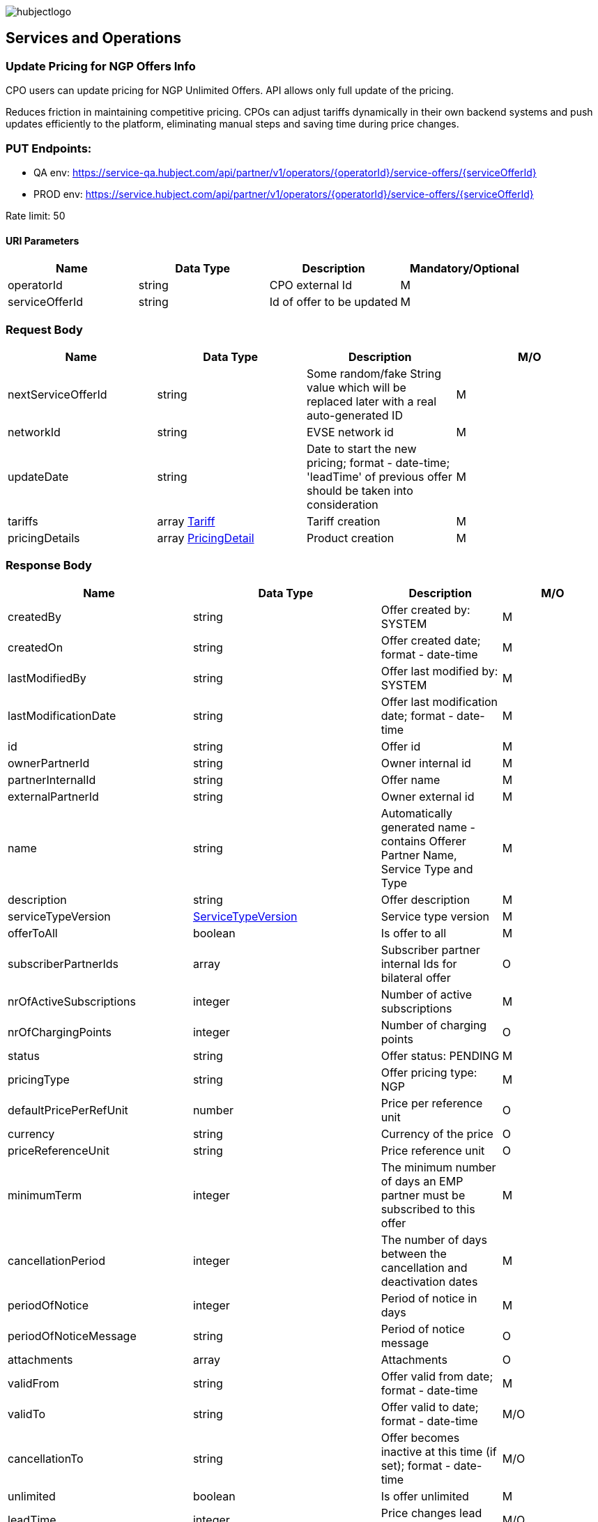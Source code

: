 image::images/hubjectlogo.png[float="right",align="right"]

[[services_and_operations]]
== Services and Operations

[[UpdatePricingforNGPOffersInfo]]
=== Update Pricing for NGP Offers Info

CPO users can update pricing for NGP Unlimited Offers. API allows only full update of the pricing.

Reduces friction in maintaining competitive pricing.
CPOs can adjust tariffs dynamically in their own backend systems and push updates efficiently to the platform, eliminating manual steps and saving time during price changes.

[[Endpoints]]
=== PUT Endpoints:

- QA env: https://service-qa.hubject.com/api/partner/v1/operators/{operatorId}/service-offers/{serviceOfferId}
- PROD env: https://service.hubject.com/api/partner/v1/operators/{operatorId}/service-offers/{serviceOfferId}

Rate limit: 50

[[URIParameters]]
==== URI Parameters

[%header]
|====
|    Name    |    Data Type    |    Description    |    Mandatory/Optional
|    operatorId    |    string    |    CPO external Id    |    M
|    serviceOfferId    |    string    |    Id of offer to be updated    |    M
|====

[[RequestBody]]
=== Request Body

[%header]
|====
|    Name    |    Data Type    |    Description    |    M/O
|    nextServiceOfferId    |    string    |    Some random/fake String value which will be replaced later with a real auto-generated ID    |    M
|    networkId    |    string    |    EVSE network id    |    M
|    updateDate    |    string    |    Date to start the new pricing; format - date-time; 'leadTime' of previous offer should be taken into consideration    |    M
|    tariffs    |    array <<Tariff>>    |    Tariff creation    |    M
|    pricingDetails    |    array <<PricingDetail>>    |    Product creation    |    M
|====

[[ResponseBody]]
=== Response Body

[%header]
|====
|    Name    |    Data Type    |    Description    |    M/O
|    createdBy    |    string    |    Offer created by: SYSTEM   |    M
|    createdOn    |    string    |    Offer created date; format - date-time   |    M
|    lastModifiedBy    |    string    |    Offer last modified by: SYSTEM   |    M
|    lastModificationDate    |    string    |    Offer last modification date; format - date-time  |    M
|    id    |    string    |    Offer id   |    M
|    ownerPartnerId    |    string    |    Owner internal id   |    M
|    partnerInternalId    |    string    |    Offer name   |    M
|    externalPartnerId    |    string    |    Owner external id   |    M
|    name    |    string    |    Automatically generated name - contains Offerer Partner Name, Service Type and Type   |    M
|    description    |    string    |    Offer description    |    M
|    serviceTypeVersion    |    <<ServiceTypeVersion>>    |    Service type version    |    M
|    offerToAll    |    boolean    |    Is offer to all    |    M
|    subscriberPartnerIds    |    array    |    Subscriber partner internal Ids for bilateral offer    |    O
|    nrOfActiveSubscriptions    |    integer    |    Number of active subscriptions    |    M
|    nrOfChargingPoints    |    integer    |    Number of charging points    |    O
|    status    |    string    |    Offer status: PENDING    |    M
|    pricingType    |    string    |    Offer pricing type: NGP    |    M
|    defaultPricePerRefUnit    |    number    |    Price per reference unit    |    O
|    currency    |    string    |    Currency of the price    |    O
|    priceReferenceUnit    |    string    |    Price reference unit    |    O
|    minimumTerm    |    integer    |    The minimum number of days an EMP partner must be subscribed to this offer    |    M
|    cancellationPeriod    |    integer    |    The number of days between the cancellation and deactivation dates    |    M
|    periodOfNotice    |    integer    |    Period of notice in days    |    M
|    periodOfNoticeMessage    |    string    |    Period of notice message    |    O
|    attachments    |    array    |    Attachments    |    O
|    validFrom    |    string    |    Offer valid from date; format - date-time    |    M
|    validTo    |    string    |    Offer valid to date; format - date-time   |    M/O
|    cancellationTo    |    string    |    Offer becomes inactive at this time (if set); format - date-time    |    M/O
|    unlimited    |    boolean    |    Is offer unlimited    |    M
|    leadTime    |    integer    |    Price changes lead time    |    M/O
|    version    |    integer    |    Offer version    |    M
|    originalServiceOfferId    |    string    |    Unlimited service offer original service offer id    |    M/O
|    originalValidFrom    |    string    |    Original unlimited service offer valid from; format - date-time   |    M/O
|    previousServiceOfferId    |    integer    |    Unlimited service offer previous service offer id    |    M/O
|    nextServiceOfferId    |    integer    |    Unlimited service offer next service offer id    |    M/O
|    productPricingDTOSet    |    array    |    not available    |    O
|    nrOfPendingSubscriptions    |    integer    |    Number of pending subscriptions    |    M
|    twoStepProcess    |    boolean    |    Is two-step-process offer    |    M
|    twoStepRequiredMasterDataFields    |    <<TwoStepRequiredMasterDataFields>>    |    Two-step-process required master data fields   |    M
|====

[[PayloadObjects]]
==== PayloadObjects:

[[Tariff]]
==== Tariff

[%header]
|====
|    Name    |    Data Type    |    Description    |    M/O
|    name |    string |    Tariff name |    M
|    currency |    string |    Tariff currency |    M
|    pricingComponents |    array <<PricingComponent>> |    Pricing components for the tariff |    M
|====

[[PricingComponent]]
==== PricingComponent

[%header]
|====
|    Name    |    Data Type    |    Description    |    M/O
|    type |    string |    Pricing components type: CHARGING_ENERGY, CHARGING_TIME, PARKING, SESSION   |    M
|    referenceUnit |    string |    Pricing components reference unit: KILOWATT_HOUR, MINUTE, NONE  |    M
|    cost |    number |    Pricing components cost |    M
|    gracePeriod |    integer |    Pricing component grace period |    O
|====

[[PricingDetail]]
==== PricingDetail

[%header]
|====
|    Name    |    Data Type    |    Description    |    M/O
|    groupId |    string |    EVSE group id |    M
|    product |    array <<Product>> |    Product related to EVSE group |    M
|====

[[Product]]
==== Product

[%header]
|====
|    Name    |    Data Type    |    Description    |    M/O
|    currency |    string |    Product currency; must be same as tariff one |    M
|    timePlans |    array <<TimePlan>> |    Time plan |    M
|====

[[TimePlan]]
==== TimePlan

[%header]
|====
|    Name    |    Data Type    |    Description    |    M/O
|    daysOfTheWeek |    array |    Days of the week: MONDAY, TUESDAY, WEDNESDAY, THURSDAY, FRIDAY, SATURDAY, SUNDAY |    M
|    timeSlots |    array <<TimeSlot>> |    Time slots of a particular day |    M
|====

[[TimeSlot]]
==== TimeSlot

[%header]
|====
|    Name    |    Data Type    |    Description    |    M/O
|    color |    string |    Colors: Powder blue, Iceberg, Indigo, Water blue, Carolina |    M
|    startTime |    string |    Time slot start time; format - time |    M
|    endTime |    string |    Time slot end time; format - time |    M
|    tariffName |    string |    Tariff name of one of the created tariffs |    M
|====

[[ServiceTypeVersion]]
==== ServiceTypeVersion

[%header]
|====
|    Name    |    Data Type    |    Description    |    M/O
|    serviceTypeId |    integer |    Type id: 1, 10 |    M
|    serviceTypeName |    string |    Type name: Authorization, Reservation |    M
|    serviceTypeVersionNumber |    integer |    Version number: 1 |    M
|====

[[TwoStepRequiredMasterDataFields]]
==== TwoStepRequiredMasterDataFields

[%header]
|====
|    Name    |    Data Type    |    Description    |    M/O
|    taxId |    boolean |    Is Tax id required |    M/O
|    brandName |    boolean |    Is brand name required |    M/O
|    billingContactEmail |    boolean |    Is billing contact email required |    M/O
|    billingContactPhone |    boolean |    Is billing contact phone required |    M/O
|    billingContactFirstName |    boolean |    Is billing contact first name required |    M/O
|    billingContactLastName |    boolean |    Is billing contact last name required |    M/O
|    billingAddressCity |    boolean |    Is billing address city required |    M/O
|    billingAddressCountry |    boolean |    Is billing address country required |    M/O
|    billingAddressPostalCode |    boolean |    Is billing address postal code required |    M/O
|    billingAddressStreet |    boolean |    Is billing address street required |    M/O
|====